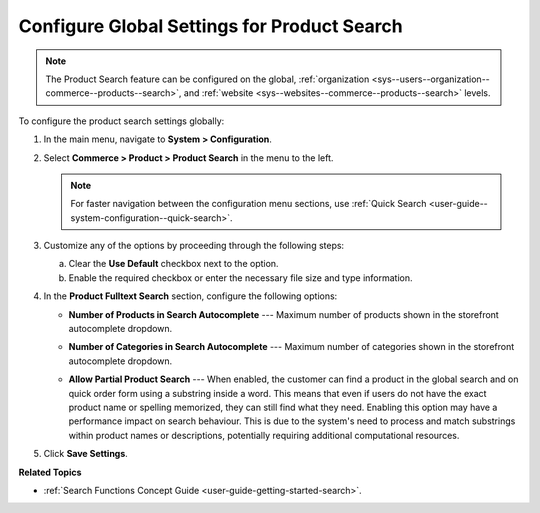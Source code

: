 .. _configuration--guide--commerce--configuration--product-search:

Configure Global Settings for Product Search
============================================

.. note:: The Product Search feature can be configured on the global, :ref:`organization <sys--users--organization--commerce--products--search>`, and :ref:`website <sys--websites--commerce--products--search>` levels.

To configure the product search settings globally:

1. In the main menu, navigate to **System > Configuration**.
2. Select **Commerce > Product > Product Search** in the menu to the left.

   .. note::
      For faster navigation between the configuration menu sections, use :ref:`Quick Search <user-guide--system-configuration--quick-search>`.

   .. image:: /user/img/system/config_commerce/product/product-search-config.png
      :alt: Product search configuration options on global level

3. Customize any of the options by proceeding through the following steps:

   a) Clear the **Use Default** checkbox next to the option.
   b) Enable the required checkbox or enter the necessary file size and type information.

4. In the **Product Fulltext Search** section, configure the following options:

   * **Number of Products in Search Autocomplete** --- Maximum number of products shown in the storefront autocomplete dropdown.

   * **Number of Categories in Search Autocomplete** --- Maximum number of categories shown in the storefront autocomplete dropdown.

     .. image:: /user/img/concept-guides/search/storefront-autocomplete.png
        :alt: Illustration of 4 products and 2 categories in the autocomplete search field

   * **Allow Partial Product Search** --- When enabled, the customer can find a product in the global search and on quick order form using a substring inside a word. This means that even if users do not have the exact product name or spelling memorized, they can still find what they need. Enabling this option may have a performance impact on search behaviour. This is due to the system's need to process and match substrings within product names or descriptions, potentially requiring additional computational resources.

     .. image:: /user/img/concept-guides/search/partial-product-search.png
        :alt: Partial Product Search illustration

5. Click **Save Settings**.

**Related Topics**

* :ref:`Search Functions Concept Guide <user-guide-getting-started-search>`.
